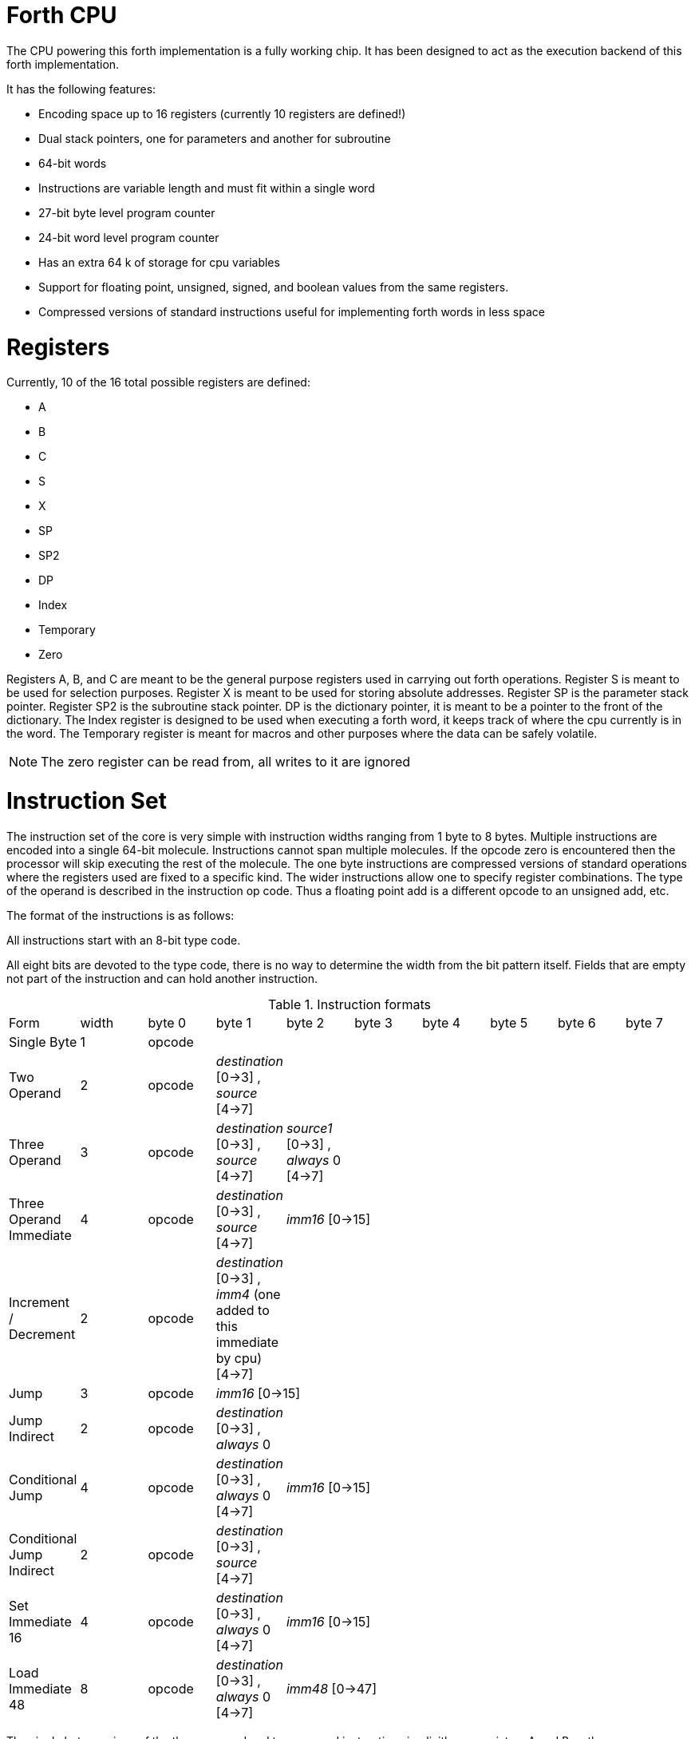 Forth CPU
=========

The CPU powering this forth implementation is a fully working chip. 
It has been designed to act as the execution backend of this forth implementation.

It has the following features:

- Encoding space up to 16 registers (currently 10 registers are defined!)
- Dual stack pointers, one for parameters and another for subroutine
- 64-bit words
- Instructions are variable length and must fit within a single word
- 27-bit byte level program counter
- 24-bit word level program counter
- Has an extra 64 k of storage for cpu variables
- Support for floating point, unsigned, signed, and boolean values from the same registers.
- Compressed versions of standard instructions useful for implementing forth words in less space


Registers
=========

Currently, 10 of the 16 total possible registers are defined:

- A
- B
- C
- S
- X
- SP
- SP2
- DP
- Index
- Temporary
- Zero

Registers A, B, and C are meant to be the general purpose registers used in carrying
out forth operations. Register S is meant to be used for selection purposes.
Register X is meant to be used for storing absolute addresses. Register SP is the
parameter stack pointer. Register SP2 is the subroutine stack pointer. DP is the
dictionary pointer, it is meant to be a pointer to the front of the dictionary.
The Index register is designed to be used when executing a forth word, it keeps
track of where the cpu currently is in the word. The Temporary register is meant
for macros and other purposes where the data can be safely volatile.

NOTE: The zero register can be read from, all writes to it are ignored


Instruction Set
===============

The instruction set of the core is very simple with instruction widths ranging from 1 byte to 8 bytes. 
Multiple instructions are encoded into a single 64-bit molecule. Instructions cannot span
multiple molecules. If the opcode zero is encountered then the processor will skip executing the
rest of the molecule.
The one byte instructions are compressed versions of standard operations where the 
registers used are fixed to a specific kind. The wider instructions allow one to
specify register combinations. The type of the operand is described in the instruction op code.
Thus a floating point add is a different opcode to an unsigned add, etc. 

The format of the instructions is as follows:

All instructions start with an 8-bit type code.

All eight bits are devoted to the type code, there is no way to determine the 
width from the bit pattern itself. Fields that are empty not part of the instruction and can hold 
another instruction.

.Instruction formats
|==========================
| Form                      | width  | byte 0 | byte 1                                      | byte 2                               | byte 3   | byte 4   | byte 5   | byte 6   | byte 7
| Single Byte               | 1      | opcode |                                       |                                |    |    |    |    | 
| Two Operand               | 2      | opcode | _destination_ [0->3] , _source_ [4->7]      |                                |    |    |    |    | 
| Three Operand             | 3      | opcode | _destination_ [0->3] , _source_ [4->7]      | _source1_ [0->3] , _always_ 0 [4->7] |    |    |    |    | 
| Three Operand Immediate   | 4      | opcode | _destination_ [0->3] , _source_ [4->7]    2+| _imm16_ [0->15] |    |    |    | 
| Increment / Decrement     | 2      | opcode | _destination_ [0->3] , _imm4_ (one added to this immediate by cpu) [4->7] |    |    |    |    |  | 
| Jump                      | 3      | opcode 2+| _imm16_ [0->15] |    |     |    |  | 
| Jump Indirect             | 2      | opcode | _destination_ [0->3] , _always_ 0 |  |    |     |    |  | 
| Conditional Jump          | 4      | opcode | _destination_ [0->3] , _always_ 0 [4->7] 2+| _imm16_ [0->15] |     |    |  | 
| Conditional Jump Indirect | 2      | opcode | _destination_ [0->3] , _source_ [4->7] |  |  |     |    |  | 
| Set Immediate 16          | 4      | opcode | _destination_ [0->3] , _always_ 0 [4->7]    2+| _imm16_ [0->15] |    |    |    | 
| Load Immediate 48         | 8      | opcode | _destination_ [0->3] , _always_ 0 [4->7]  6+| _imm48_ [0->47]
|==========================

The single byte versions of the three operand and two operand instructions implicitly use
registers A and B as the source registers (A is source0 and B is source1 (if used)) with register
C being the destination. The push and pop specific registers implicitly use register SP.

The one byte version of multiply (regardless of variant) would be used if the instruction looks like this:

```
multiplyf C = A, B (floating-point)
multiply  C = A, B (signed)
multiplyu C = A, B (unsigned)
```

The jump and conditional jump forms which are the call variety, use register SP2 implicitly.

loading a full 64-bit immediate is a combination of:

```
loadimm48 ?dest = ?imm48
setimm16_highest ?dest = ?imm16
```

This requires two molecules to complete with 4 bytes left over in the second molecule.

Throughout the rest of this document, the double semi-colon will imply a stop.
Unfillable bytes in an instructions must be set to zero

IMPORTANT: The typed operations assume that the programmer has put the right data into the registers.
If doing a floating point add on two integers then the integers are interpreted as floating point numbers
using the defined bit pattern.

Because the number of different operations is vast with this chip, the following table will layout the 
opcodes by kind. The table will show what kind of operands are supported (thus implying a different 
opcode):

.Instruction concepts and opcode mnemonics for supported data types
|====================================
| Concept     | Signed | Unsigned | Floating Point | Boolean | Untyped | Implied One Byte Arguments
| stop        |    |      |            |     | stop    | 
| add         | add    | addu     | addf           |     |     | C = A, B
| subtract    | sub    | subu     | subf           |     |     | C = A, B
| multiply    | mul    | mulu     | mulf           |     |     | C = A, B
| divide      | div    | divu     | divf           |     |     | C = A, B
| modulo      | mod    | modu     |            |     |     | C = A, B
| shift left  | shl    | shlu     |            |     |     | C = A, B
| shift right | shr    | shru     |            |     |     | C = A, B
| and | and | andu |  | andb |  | C = A, B
| or | or | oru |  | orb |  | C = A, B
| xor | xor | xoru |  | xorb |  | C = A, B
| not | not | notu |  | notb |  | C = A
| minus | minus | minusu | minusf |  |  | C = A
| greater than | cmpgt | cmpgtu | cmpgtf |  |  | C = A, B
| less than | cmplt | cmpltu | cmpltf |  |  | C = A, B
| equals | cmpeq | cmpequ | cmpeqf | cmpeqb |  | C = A, B
| pow    | pow | powu | powf |  |  | C = A, B
| type value | type | typeu | typef | typeb |  | A
| load |  |  |  |  | load |  
| store |  |  |  |  | store |  
| Set bits [0:15]  |  |  |  |  | setimm16.lowest | 
| Set bits [16:31] |  |  |  |  | setimm16.lower | 
| Set bits [32:47] |  |  |  |  | setimm16.higher | 
| Set bits [48:63] |  |  |  |  | setimm16.highest | 
| move register to register |  |  |  |  | move | 
| swap register contents |  |  |  |  | swap | 
| Pop Top of Stack into Designated Register | | | | | pop | (A, SP) , (B, SP), (C, SP)
| Push Designated Register onto Stack | | | | | push | (SP, A), (B, SP), (C, SP)
| Jump | | | | | jump | 
| Jump Indirect | | | | | jumpi | 
| Jump Absolute | | | | | jumpa | 
| Call Subroutine | | | | | call | 
| Call Subroutine Indirect | | | | | calli | 
| Return From Subroutine | | | | | ret | 
| Conditional Jump | | | | | cjump | 
| Conditional Jump Indirect | | | | | cjumpi | 
| Conditional Jump Absolute | | | | | cjumpa | 
| Conditional Call Subroutine | | | | | ccall | 
| Conditional Call Subroutine Indirect | | | | | ccalli | 
| Conditional Return From Subroutine | | | | | cret | 
| load immediate bits [48:63] |  |  |  |  | loadimm48 | 
| encode bits |  |  |  |  | encode.bits | 
| decode bits |  |  |  |  | decode.bits | 
|====================================



